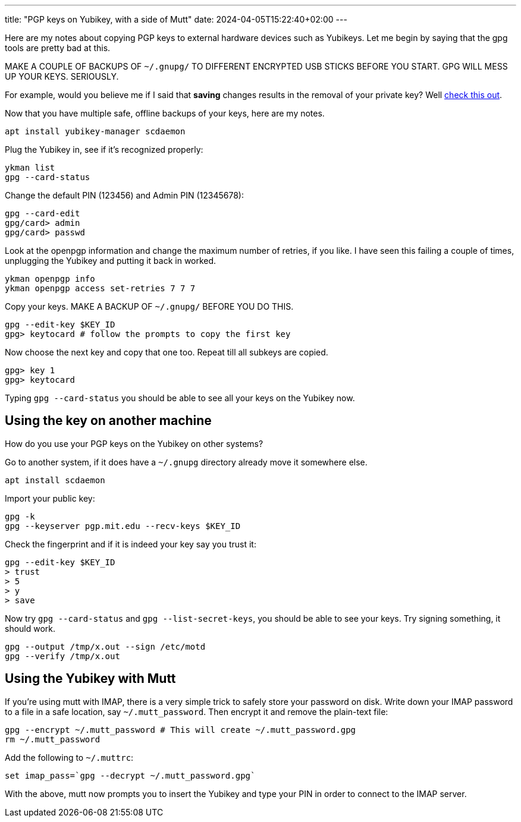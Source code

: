 ---
title: "PGP keys on Yubikey, with a side of Mutt"
date: 2024-04-05T15:22:40+02:00
---

Here are my notes about copying PGP keys to external hardware devices such as
Yubikeys. Let me begin by saying that the gpg tools are pretty bad at this.

MAKE A COUPLE OF BACKUPS OF `~/.gnupg/` TO DIFFERENT ENCRYPTED USB STICKS
BEFORE YOU START. GPG WILL MESS UP YOUR KEYS. SERIOUSLY.

For example, would you believe me if I said that **saving** changes results in
the removal of your private key? Well
https://lists.gnupg.org/pipermail/gnupg-users/2016-July/056353.html[check this
out].

Now that you have multiple safe, offline backups of your keys, here are my notes.

----
apt install yubikey-manager scdaemon
----

Plug the Yubikey in, see if it's recognized properly:

----
ykman list
gpg --card-status
----

Change the default PIN (123456) and Admin PIN (12345678):

----
gpg --card-edit
gpg/card> admin
gpg/card> passwd
----

Look at the openpgp information and change the maximum number of retries, if
you like. I have seen this failing a couple of times, unplugging the Yubikey
and putting it back in worked.

----
ykman openpgp info
ykman openpgp access set-retries 7 7 7
----

Copy your keys. MAKE A BACKUP OF `~/.gnupg/` BEFORE YOU DO THIS.

----
gpg --edit-key $KEY_ID
gpg> keytocard # follow the prompts to copy the first key
----

Now choose the next key and copy that one too. Repeat till all subkeys are
copied.

----
gpg> key 1
gpg> keytocard
----

Typing `gpg --card-status` you should be able to see all your keys on the
Yubikey now.

== Using the key on another machine

How do you use your PGP keys on the Yubikey on other systems?

Go to another system, if it does have a `~/.gnupg` directory already move it
somewhere else.

----
apt install scdaemon
----

Import your public key:

----
gpg -k
gpg --keyserver pgp.mit.edu --recv-keys $KEY_ID
----

Check the fingerprint and if it is indeed your key say you trust it:

----
gpg --edit-key $KEY_ID
> trust
> 5
> y
> save
----

Now try `gpg --card-status` and `gpg --list-secret-keys`, you should be able to
see your keys. Try signing something, it should work.

----
gpg --output /tmp/x.out --sign /etc/motd
gpg --verify /tmp/x.out
----

== Using the Yubikey with Mutt

If you're using mutt with IMAP, there is a very simple trick to safely store
your password on disk. Write down your IMAP password to a file in a safe
location, say `~/.mutt_password`. Then encrypt it and remove the plain-text
file:

----
gpg --encrypt ~/.mutt_password # This will create ~/.mutt_password.gpg
rm ~/.mutt_password
----

Add the following to `~/.muttrc`:

----
set imap_pass=`gpg --decrypt ~/.mutt_password.gpg`
----

With the above, mutt now prompts you to insert the Yubikey and type your PIN in
order to connect to the IMAP server.
